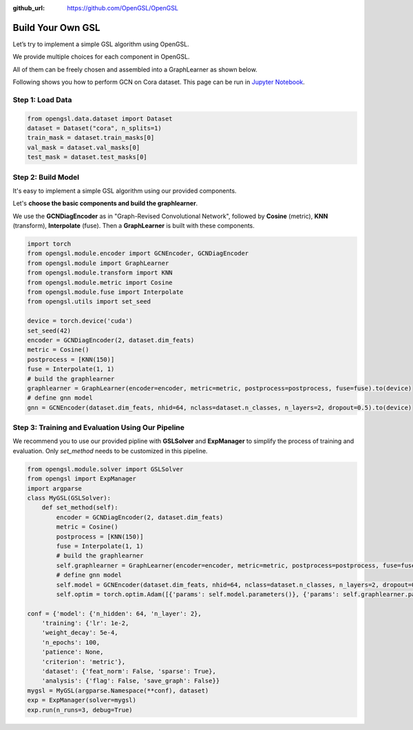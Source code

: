 :github_url: https://github.com/OpenGSL/OpenGSL

Build Your Own GSL
========================

Let’s try to implement a simple GSL algorithm using OpenGSL.

We provide multiple choices for each component in OpenGSL.

All of them can be freely chosen and assembled into a GraphLearner as shown below.

Following shows you how to perform GCN on Cora dataset. This page can be run in `Jupyter Notebook <https://github.com/OpenGSL/OpenGSL/blob/main/examples/Build%20Your%20Own%20GSL.ipynb>`_.

Step 1: Load Data
----------------------------------

.. code-block:: python

    from opengsl.data.dataset import Dataset
    dataset = Dataset("cora", n_splits=1)
    train_mask = dataset.train_masks[0]
    val_mask = dataset.val_masks[0]
    test_mask = dataset.test_masks[0]

Step 2: Build Model
----------------------------------
It's easy to implement a simple GSL algorithm using our provided components.

Let's **choose the basic components and build the graphlearner**.

We use the **GCNDiagEncoder** as in "Graph-Revised Convolutional Network", followed by **Cosine** (metric), **KNN** (transform), **Interpolate** (fuse). Then a **GraphLearner** is built with these components.



.. code-block:: python

    import torch
    from opengsl.module.encoder import GCNEncoder, GCNDiagEncoder
    from opengsl.module import GraphLearner
    from opengsl.module.transform import KNN
    from opengsl.module.metric import Cosine
    from opengsl.module.fuse import Interpolate
    from opengsl.utils import set_seed

    device = torch.device('cuda')
    set_seed(42)
    encoder = GCNDiagEncoder(2, dataset.dim_feats)
    metric = Cosine()
    postprocess = [KNN(150)]
    fuse = Interpolate(1, 1)
    # build the graphlearner
    graphlearner = GraphLearner(encoder=encoder, metric=metric, postprocess=postprocess, fuse=fuse).to(device)
    # define gnn model
    gnn = GCNEncoder(dataset.dim_feats, nhid=64, nclass=dataset.n_classes, n_layers=2, dropout=0.5).to(device)
Step 3: Training and Evaluation Using Our Pipeline
--------------------------------
We recommend you to use our provided pipline with **GSLSolver** and **ExpManager** to simplify the process of training and evaluation. Only *set_method* needs to be customized in this pipeline.

.. code-block:: python

    from opengsl.module.solver import GSLSolver
    from opengsl import ExpManager
    import argparse
    class MyGSL(GSLSolver):
        def set_method(self):
            encoder = GCNDiagEncoder(2, dataset.dim_feats)
            metric = Cosine()
            postprocess = [KNN(150)]
            fuse = Interpolate(1, 1)
            # build the graphlearner
            self.graphlearner = GraphLearner(encoder=encoder, metric=metric, postprocess=postprocess, fuse=fuse).to(device)
            # define gnn model
            self.model = GCNEncoder(dataset.dim_feats, nhid=64, nclass=dataset.n_classes, n_layers=2, dropout=0.5).to(device)
            self.optim = torch.optim.Adam([{'params': self.model.parameters()}, {'params': self.graphlearner.parameters()}], lr=self.conf.training['lr'], weight_decay=self.conf.training['weight_decay'])

    conf = {'model': {'n_hidden': 64, 'n_layer': 2},
        'training': {'lr': 1e-2,
        'weight_decay': 5e-4,
        'n_epochs': 100,
        'patience': None,
        'criterion': 'metric'},
        'dataset': {'feat_norm': False, 'sparse': True},
        'analysis': {'flag': False, 'save_graph': False}}
    mygsl = MyGSL(argparse.Namespace(**conf), dataset)
    exp = ExpManager(solver=mygsl)
    exp.run(n_runs=3, debug=True)
